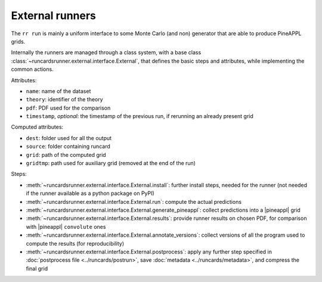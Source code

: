 External runners
================

The ``rr run`` is mainly a uniform interface to some Monte Carlo (and non)
generator that are able to produce PineAPPL grids.

Internally the runners are managed through a class system, with a base class
:class:`~runcardsrunner.external.interface.External`, that defines the basic
steps and attributes, while implementing the common actions.

Attributes:

- ``name``: name of the dataset
- ``theory``: identifier of the theory
- ``pdf``: PDF used for the comparison
- ``timestamp``, *optional*: the timestamp of the previous run, if rerunning an
  already present grid

Computed attributes:

- ``dest``: folder used for all the output
- ``source``: folder containing runcard
- ``grid``: path of the computed grid
- ``gridtmp``: path used for auxiliary grid (removed at the end of the run)

Steps:

- :meth:`~runcardsrunner.external.interface.External.install`: further install
  steps, needed for the runner (not needed if the runner available as a python
  package on PyPI)
- :meth:`~runcardsrunner.external.interface.External.run`: compute the actual
  predictions
- :meth:`~runcardsrunner.external.interface.External.generate_pineappl`: collect
  predictions into a |pineappl| grid
- :meth:`~runcardsrunner.external.interface.External.results`: provide runner
  results on chosen PDF, for comparison with |pineappl| ``convolute`` ones
- :meth:`~runcardsrunner.external.interface.External.annotate_versions`: collect
  versions of all the program used to compute the results (for reproducibility)
- :meth:`~runcardsrunner.external.interface.External.postprocess`: apply any
  further step specified in :doc:`postprocess file <../runcards/postrun>`, save
  :doc:`metadata <../runcards/metadata>`, and compress the final grid
